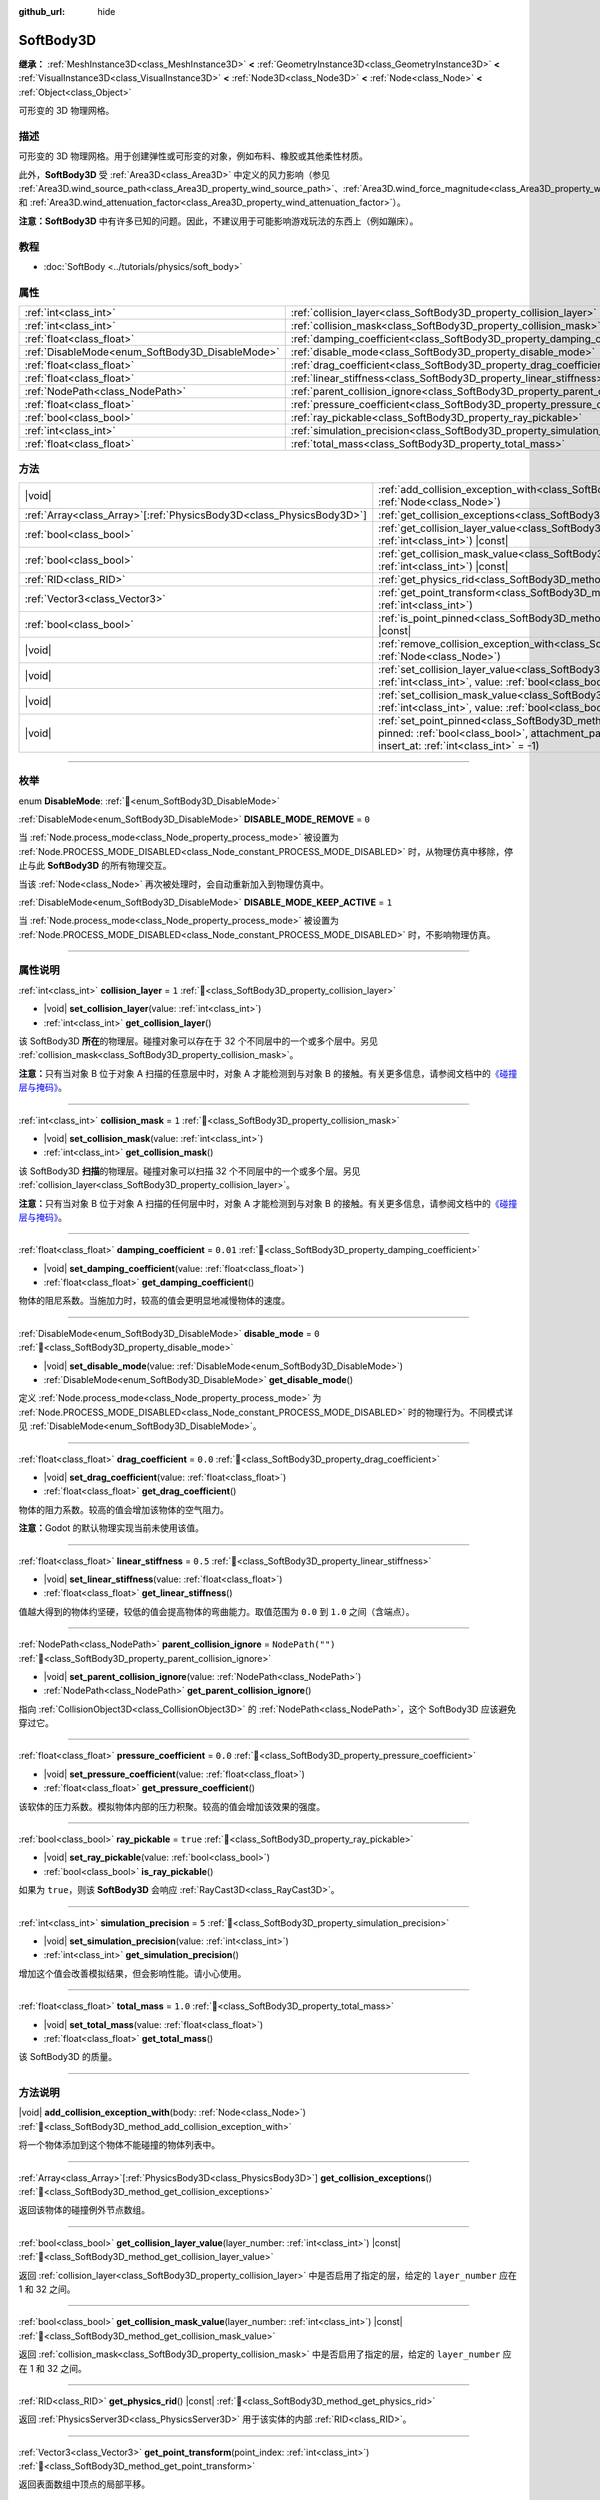 :github_url: hide

.. DO NOT EDIT THIS FILE!!!
.. Generated automatically from Godot engine sources.
.. Generator: https://github.com/godotengine/godot/tree/4.4/doc/tools/make_rst.py.
.. XML source: https://github.com/godotengine/godot/tree/4.4/doc/classes/SoftBody3D.xml.

.. _class_SoftBody3D:

SoftBody3D
==========

**继承：** :ref:`MeshInstance3D<class_MeshInstance3D>` **<** :ref:`GeometryInstance3D<class_GeometryInstance3D>` **<** :ref:`VisualInstance3D<class_VisualInstance3D>` **<** :ref:`Node3D<class_Node3D>` **<** :ref:`Node<class_Node>` **<** :ref:`Object<class_Object>`

可形变的 3D 物理网格。

.. rst-class:: classref-introduction-group

描述
----

可形变的 3D 物理网格。用于创建弹性或可形变的对象，例如布料、橡胶或其他柔性材质。

此外，\ **SoftBody3D** 受 :ref:`Area3D<class_Area3D>` 中定义的风力影响（参见 :ref:`Area3D.wind_source_path<class_Area3D_property_wind_source_path>`\ 、\ :ref:`Area3D.wind_force_magnitude<class_Area3D_property_wind_force_magnitude>` 和 :ref:`Area3D.wind_attenuation_factor<class_Area3D_property_wind_attenuation_factor>`\ ）。

\ **注意：**\ **SoftBody3D** 中有许多已知的问题。因此，不建议用于可能影响游戏玩法的东西上（例如蹦床）。

.. rst-class:: classref-introduction-group

教程
----

- :doc:`SoftBody <../tutorials/physics/soft_body>`

.. rst-class:: classref-reftable-group

属性
----

.. table::
   :widths: auto

   +-------------------------------------------------+-----------------------------------------------------------------------------------+------------------+
   | :ref:`int<class_int>`                           | :ref:`collision_layer<class_SoftBody3D_property_collision_layer>`                 | ``1``            |
   +-------------------------------------------------+-----------------------------------------------------------------------------------+------------------+
   | :ref:`int<class_int>`                           | :ref:`collision_mask<class_SoftBody3D_property_collision_mask>`                   | ``1``            |
   +-------------------------------------------------+-----------------------------------------------------------------------------------+------------------+
   | :ref:`float<class_float>`                       | :ref:`damping_coefficient<class_SoftBody3D_property_damping_coefficient>`         | ``0.01``         |
   +-------------------------------------------------+-----------------------------------------------------------------------------------+------------------+
   | :ref:`DisableMode<enum_SoftBody3D_DisableMode>` | :ref:`disable_mode<class_SoftBody3D_property_disable_mode>`                       | ``0``            |
   +-------------------------------------------------+-----------------------------------------------------------------------------------+------------------+
   | :ref:`float<class_float>`                       | :ref:`drag_coefficient<class_SoftBody3D_property_drag_coefficient>`               | ``0.0``          |
   +-------------------------------------------------+-----------------------------------------------------------------------------------+------------------+
   | :ref:`float<class_float>`                       | :ref:`linear_stiffness<class_SoftBody3D_property_linear_stiffness>`               | ``0.5``          |
   +-------------------------------------------------+-----------------------------------------------------------------------------------+------------------+
   | :ref:`NodePath<class_NodePath>`                 | :ref:`parent_collision_ignore<class_SoftBody3D_property_parent_collision_ignore>` | ``NodePath("")`` |
   +-------------------------------------------------+-----------------------------------------------------------------------------------+------------------+
   | :ref:`float<class_float>`                       | :ref:`pressure_coefficient<class_SoftBody3D_property_pressure_coefficient>`       | ``0.0``          |
   +-------------------------------------------------+-----------------------------------------------------------------------------------+------------------+
   | :ref:`bool<class_bool>`                         | :ref:`ray_pickable<class_SoftBody3D_property_ray_pickable>`                       | ``true``         |
   +-------------------------------------------------+-----------------------------------------------------------------------------------+------------------+
   | :ref:`int<class_int>`                           | :ref:`simulation_precision<class_SoftBody3D_property_simulation_precision>`       | ``5``            |
   +-------------------------------------------------+-----------------------------------------------------------------------------------+------------------+
   | :ref:`float<class_float>`                       | :ref:`total_mass<class_SoftBody3D_property_total_mass>`                           | ``1.0``          |
   +-------------------------------------------------+-----------------------------------------------------------------------------------+------------------+

.. rst-class:: classref-reftable-group

方法
----

.. table::
   :widths: auto

   +------------------------------------------------------------------------+----------------------------------------------------------------------------------------------------------------------------------------------------------------------------------------------------------------------------------------------------------+
   | |void|                                                                 | :ref:`add_collision_exception_with<class_SoftBody3D_method_add_collision_exception_with>`\ (\ body\: :ref:`Node<class_Node>`\ )                                                                                                                          |
   +------------------------------------------------------------------------+----------------------------------------------------------------------------------------------------------------------------------------------------------------------------------------------------------------------------------------------------------+
   | :ref:`Array<class_Array>`\[:ref:`PhysicsBody3D<class_PhysicsBody3D>`\] | :ref:`get_collision_exceptions<class_SoftBody3D_method_get_collision_exceptions>`\ (\ )                                                                                                                                                                  |
   +------------------------------------------------------------------------+----------------------------------------------------------------------------------------------------------------------------------------------------------------------------------------------------------------------------------------------------------+
   | :ref:`bool<class_bool>`                                                | :ref:`get_collision_layer_value<class_SoftBody3D_method_get_collision_layer_value>`\ (\ layer_number\: :ref:`int<class_int>`\ ) |const|                                                                                                                  |
   +------------------------------------------------------------------------+----------------------------------------------------------------------------------------------------------------------------------------------------------------------------------------------------------------------------------------------------------+
   | :ref:`bool<class_bool>`                                                | :ref:`get_collision_mask_value<class_SoftBody3D_method_get_collision_mask_value>`\ (\ layer_number\: :ref:`int<class_int>`\ ) |const|                                                                                                                    |
   +------------------------------------------------------------------------+----------------------------------------------------------------------------------------------------------------------------------------------------------------------------------------------------------------------------------------------------------+
   | :ref:`RID<class_RID>`                                                  | :ref:`get_physics_rid<class_SoftBody3D_method_get_physics_rid>`\ (\ ) |const|                                                                                                                                                                            |
   +------------------------------------------------------------------------+----------------------------------------------------------------------------------------------------------------------------------------------------------------------------------------------------------------------------------------------------------+
   | :ref:`Vector3<class_Vector3>`                                          | :ref:`get_point_transform<class_SoftBody3D_method_get_point_transform>`\ (\ point_index\: :ref:`int<class_int>`\ )                                                                                                                                       |
   +------------------------------------------------------------------------+----------------------------------------------------------------------------------------------------------------------------------------------------------------------------------------------------------------------------------------------------------+
   | :ref:`bool<class_bool>`                                                | :ref:`is_point_pinned<class_SoftBody3D_method_is_point_pinned>`\ (\ point_index\: :ref:`int<class_int>`\ ) |const|                                                                                                                                       |
   +------------------------------------------------------------------------+----------------------------------------------------------------------------------------------------------------------------------------------------------------------------------------------------------------------------------------------------------+
   | |void|                                                                 | :ref:`remove_collision_exception_with<class_SoftBody3D_method_remove_collision_exception_with>`\ (\ body\: :ref:`Node<class_Node>`\ )                                                                                                                    |
   +------------------------------------------------------------------------+----------------------------------------------------------------------------------------------------------------------------------------------------------------------------------------------------------------------------------------------------------+
   | |void|                                                                 | :ref:`set_collision_layer_value<class_SoftBody3D_method_set_collision_layer_value>`\ (\ layer_number\: :ref:`int<class_int>`, value\: :ref:`bool<class_bool>`\ )                                                                                         |
   +------------------------------------------------------------------------+----------------------------------------------------------------------------------------------------------------------------------------------------------------------------------------------------------------------------------------------------------+
   | |void|                                                                 | :ref:`set_collision_mask_value<class_SoftBody3D_method_set_collision_mask_value>`\ (\ layer_number\: :ref:`int<class_int>`, value\: :ref:`bool<class_bool>`\ )                                                                                           |
   +------------------------------------------------------------------------+----------------------------------------------------------------------------------------------------------------------------------------------------------------------------------------------------------------------------------------------------------+
   | |void|                                                                 | :ref:`set_point_pinned<class_SoftBody3D_method_set_point_pinned>`\ (\ point_index\: :ref:`int<class_int>`, pinned\: :ref:`bool<class_bool>`, attachment_path\: :ref:`NodePath<class_NodePath>` = NodePath(""), insert_at\: :ref:`int<class_int>` = -1\ ) |
   +------------------------------------------------------------------------+----------------------------------------------------------------------------------------------------------------------------------------------------------------------------------------------------------------------------------------------------------+

.. rst-class:: classref-section-separator

----

.. rst-class:: classref-descriptions-group

枚举
----

.. _enum_SoftBody3D_DisableMode:

.. rst-class:: classref-enumeration

enum **DisableMode**: :ref:`🔗<enum_SoftBody3D_DisableMode>`

.. _class_SoftBody3D_constant_DISABLE_MODE_REMOVE:

.. rst-class:: classref-enumeration-constant

:ref:`DisableMode<enum_SoftBody3D_DisableMode>` **DISABLE_MODE_REMOVE** = ``0``

当 :ref:`Node.process_mode<class_Node_property_process_mode>` 被设置为 :ref:`Node.PROCESS_MODE_DISABLED<class_Node_constant_PROCESS_MODE_DISABLED>` 时，从物理仿真中移除，停止与此 **SoftBody3D** 的所有物理交互。

当该 :ref:`Node<class_Node>` 再次被处理时，会自动重新加入到物理仿真中。

.. _class_SoftBody3D_constant_DISABLE_MODE_KEEP_ACTIVE:

.. rst-class:: classref-enumeration-constant

:ref:`DisableMode<enum_SoftBody3D_DisableMode>` **DISABLE_MODE_KEEP_ACTIVE** = ``1``

当 :ref:`Node.process_mode<class_Node_property_process_mode>` 被设置为 :ref:`Node.PROCESS_MODE_DISABLED<class_Node_constant_PROCESS_MODE_DISABLED>` 时，不影响物理仿真。

.. rst-class:: classref-section-separator

----

.. rst-class:: classref-descriptions-group

属性说明
--------

.. _class_SoftBody3D_property_collision_layer:

.. rst-class:: classref-property

:ref:`int<class_int>` **collision_layer** = ``1`` :ref:`🔗<class_SoftBody3D_property_collision_layer>`

.. rst-class:: classref-property-setget

- |void| **set_collision_layer**\ (\ value\: :ref:`int<class_int>`\ )
- :ref:`int<class_int>` **get_collision_layer**\ (\ )

该 SoftBody3D **所在**\ 的物理层。碰撞对象可以存在于 32 个不同层中的一个或多个层中。另见 :ref:`collision_mask<class_SoftBody3D_property_collision_mask>`\ 。

\ **注意：**\ 只有当对象 B 位于对象 A 扫描的任意层中时，对象 A 才能检测到与对象 B 的接触。有关更多信息，请参阅文档中的\ `《碰撞层与掩码》 <../tutorials/physics/physics_introduction.html#collision-layers-and-masks>`__\ 。

.. rst-class:: classref-item-separator

----

.. _class_SoftBody3D_property_collision_mask:

.. rst-class:: classref-property

:ref:`int<class_int>` **collision_mask** = ``1`` :ref:`🔗<class_SoftBody3D_property_collision_mask>`

.. rst-class:: classref-property-setget

- |void| **set_collision_mask**\ (\ value\: :ref:`int<class_int>`\ )
- :ref:`int<class_int>` **get_collision_mask**\ (\ )

该 SoftBody3D **扫描**\ 的物理层。碰撞对象可以扫描 32 个不同层中的一个或多个层。另见 :ref:`collision_layer<class_SoftBody3D_property_collision_layer>`\ 。

\ **注意：**\ 只有当对象 B 位于对象 A 扫描的任何层中时，对象 A 才能检测到与对象 B 的接触。有关更多信息，请参阅文档中的\ `《碰撞层与掩码》 <../tutorials/physics/physics_introduction.html#collision-layers-and-masks>`__\ 。

.. rst-class:: classref-item-separator

----

.. _class_SoftBody3D_property_damping_coefficient:

.. rst-class:: classref-property

:ref:`float<class_float>` **damping_coefficient** = ``0.01`` :ref:`🔗<class_SoftBody3D_property_damping_coefficient>`

.. rst-class:: classref-property-setget

- |void| **set_damping_coefficient**\ (\ value\: :ref:`float<class_float>`\ )
- :ref:`float<class_float>` **get_damping_coefficient**\ (\ )

物体的阻尼系数。当施加力时，较高的值会更明显地减慢物体的速度。

.. rst-class:: classref-item-separator

----

.. _class_SoftBody3D_property_disable_mode:

.. rst-class:: classref-property

:ref:`DisableMode<enum_SoftBody3D_DisableMode>` **disable_mode** = ``0`` :ref:`🔗<class_SoftBody3D_property_disable_mode>`

.. rst-class:: classref-property-setget

- |void| **set_disable_mode**\ (\ value\: :ref:`DisableMode<enum_SoftBody3D_DisableMode>`\ )
- :ref:`DisableMode<enum_SoftBody3D_DisableMode>` **get_disable_mode**\ (\ )

定义 :ref:`Node.process_mode<class_Node_property_process_mode>` 为 :ref:`Node.PROCESS_MODE_DISABLED<class_Node_constant_PROCESS_MODE_DISABLED>` 时的物理行为。不同模式详见 :ref:`DisableMode<enum_SoftBody3D_DisableMode>`\ 。

.. rst-class:: classref-item-separator

----

.. _class_SoftBody3D_property_drag_coefficient:

.. rst-class:: classref-property

:ref:`float<class_float>` **drag_coefficient** = ``0.0`` :ref:`🔗<class_SoftBody3D_property_drag_coefficient>`

.. rst-class:: classref-property-setget

- |void| **set_drag_coefficient**\ (\ value\: :ref:`float<class_float>`\ )
- :ref:`float<class_float>` **get_drag_coefficient**\ (\ )

物体的阻力系数。较高的值会增加该物体的空气阻力。

\ **注意：**\ Godot 的默认物理实现当前未使用该值。

.. rst-class:: classref-item-separator

----

.. _class_SoftBody3D_property_linear_stiffness:

.. rst-class:: classref-property

:ref:`float<class_float>` **linear_stiffness** = ``0.5`` :ref:`🔗<class_SoftBody3D_property_linear_stiffness>`

.. rst-class:: classref-property-setget

- |void| **set_linear_stiffness**\ (\ value\: :ref:`float<class_float>`\ )
- :ref:`float<class_float>` **get_linear_stiffness**\ (\ )

值越大得到的物体约坚硬，较低的值会提高物体的弯曲能力。取值范围为 ``0.0`` 到 ``1.0`` 之间（含端点）。

.. rst-class:: classref-item-separator

----

.. _class_SoftBody3D_property_parent_collision_ignore:

.. rst-class:: classref-property

:ref:`NodePath<class_NodePath>` **parent_collision_ignore** = ``NodePath("")`` :ref:`🔗<class_SoftBody3D_property_parent_collision_ignore>`

.. rst-class:: classref-property-setget

- |void| **set_parent_collision_ignore**\ (\ value\: :ref:`NodePath<class_NodePath>`\ )
- :ref:`NodePath<class_NodePath>` **get_parent_collision_ignore**\ (\ )

指向 :ref:`CollisionObject3D<class_CollisionObject3D>` 的 :ref:`NodePath<class_NodePath>`\ ，这个 SoftBody3D 应该避免穿过它。

.. rst-class:: classref-item-separator

----

.. _class_SoftBody3D_property_pressure_coefficient:

.. rst-class:: classref-property

:ref:`float<class_float>` **pressure_coefficient** = ``0.0`` :ref:`🔗<class_SoftBody3D_property_pressure_coefficient>`

.. rst-class:: classref-property-setget

- |void| **set_pressure_coefficient**\ (\ value\: :ref:`float<class_float>`\ )
- :ref:`float<class_float>` **get_pressure_coefficient**\ (\ )

该软体的压力系数。模拟物体内部的压力积聚。较高的值会增加该效果的强度。

.. rst-class:: classref-item-separator

----

.. _class_SoftBody3D_property_ray_pickable:

.. rst-class:: classref-property

:ref:`bool<class_bool>` **ray_pickable** = ``true`` :ref:`🔗<class_SoftBody3D_property_ray_pickable>`

.. rst-class:: classref-property-setget

- |void| **set_ray_pickable**\ (\ value\: :ref:`bool<class_bool>`\ )
- :ref:`bool<class_bool>` **is_ray_pickable**\ (\ )

如果为 ``true``\ ，则该 **SoftBody3D** 会响应 :ref:`RayCast3D<class_RayCast3D>`\ 。

.. rst-class:: classref-item-separator

----

.. _class_SoftBody3D_property_simulation_precision:

.. rst-class:: classref-property

:ref:`int<class_int>` **simulation_precision** = ``5`` :ref:`🔗<class_SoftBody3D_property_simulation_precision>`

.. rst-class:: classref-property-setget

- |void| **set_simulation_precision**\ (\ value\: :ref:`int<class_int>`\ )
- :ref:`int<class_int>` **get_simulation_precision**\ (\ )

增加这个值会改善模拟结果，但会影响性能。请小心使用。

.. rst-class:: classref-item-separator

----

.. _class_SoftBody3D_property_total_mass:

.. rst-class:: classref-property

:ref:`float<class_float>` **total_mass** = ``1.0`` :ref:`🔗<class_SoftBody3D_property_total_mass>`

.. rst-class:: classref-property-setget

- |void| **set_total_mass**\ (\ value\: :ref:`float<class_float>`\ )
- :ref:`float<class_float>` **get_total_mass**\ (\ )

该 SoftBody3D 的质量。

.. rst-class:: classref-section-separator

----

.. rst-class:: classref-descriptions-group

方法说明
--------

.. _class_SoftBody3D_method_add_collision_exception_with:

.. rst-class:: classref-method

|void| **add_collision_exception_with**\ (\ body\: :ref:`Node<class_Node>`\ ) :ref:`🔗<class_SoftBody3D_method_add_collision_exception_with>`

将一个物体添加到这个物体不能碰撞的物体列表中。

.. rst-class:: classref-item-separator

----

.. _class_SoftBody3D_method_get_collision_exceptions:

.. rst-class:: classref-method

:ref:`Array<class_Array>`\[:ref:`PhysicsBody3D<class_PhysicsBody3D>`\] **get_collision_exceptions**\ (\ ) :ref:`🔗<class_SoftBody3D_method_get_collision_exceptions>`

返回该物体的碰撞例外节点数组。

.. rst-class:: classref-item-separator

----

.. _class_SoftBody3D_method_get_collision_layer_value:

.. rst-class:: classref-method

:ref:`bool<class_bool>` **get_collision_layer_value**\ (\ layer_number\: :ref:`int<class_int>`\ ) |const| :ref:`🔗<class_SoftBody3D_method_get_collision_layer_value>`

返回 :ref:`collision_layer<class_SoftBody3D_property_collision_layer>` 中是否启用了指定的层，给定的 ``layer_number`` 应在 1 和 32 之间。

.. rst-class:: classref-item-separator

----

.. _class_SoftBody3D_method_get_collision_mask_value:

.. rst-class:: classref-method

:ref:`bool<class_bool>` **get_collision_mask_value**\ (\ layer_number\: :ref:`int<class_int>`\ ) |const| :ref:`🔗<class_SoftBody3D_method_get_collision_mask_value>`

返回 :ref:`collision_mask<class_SoftBody3D_property_collision_mask>` 中是否启用了指定的层，给定的 ``layer_number`` 应在 1 和 32 之间。

.. rst-class:: classref-item-separator

----

.. _class_SoftBody3D_method_get_physics_rid:

.. rst-class:: classref-method

:ref:`RID<class_RID>` **get_physics_rid**\ (\ ) |const| :ref:`🔗<class_SoftBody3D_method_get_physics_rid>`

返回 :ref:`PhysicsServer3D<class_PhysicsServer3D>` 用于该实体的内部 :ref:`RID<class_RID>`\ 。

.. rst-class:: classref-item-separator

----

.. _class_SoftBody3D_method_get_point_transform:

.. rst-class:: classref-method

:ref:`Vector3<class_Vector3>` **get_point_transform**\ (\ point_index\: :ref:`int<class_int>`\ ) :ref:`🔗<class_SoftBody3D_method_get_point_transform>`

返回表面数组中顶点的局部平移。

.. rst-class:: classref-item-separator

----

.. _class_SoftBody3D_method_is_point_pinned:

.. rst-class:: classref-method

:ref:`bool<class_bool>` **is_point_pinned**\ (\ point_index\: :ref:`int<class_int>`\ ) |const| :ref:`🔗<class_SoftBody3D_method_is_point_pinned>`

如果顶点设置为固定，则返回 ``true``\ 。

.. rst-class:: classref-item-separator

----

.. _class_SoftBody3D_method_remove_collision_exception_with:

.. rst-class:: classref-method

|void| **remove_collision_exception_with**\ (\ body\: :ref:`Node<class_Node>`\ ) :ref:`🔗<class_SoftBody3D_method_remove_collision_exception_with>`

将一个物体从该物体不能碰撞的物体列表中移除。

.. rst-class:: classref-item-separator

----

.. _class_SoftBody3D_method_set_collision_layer_value:

.. rst-class:: classref-method

|void| **set_collision_layer_value**\ (\ layer_number\: :ref:`int<class_int>`, value\: :ref:`bool<class_bool>`\ ) :ref:`🔗<class_SoftBody3D_method_set_collision_layer_value>`

根据 ``value``\ ，启用或禁用 :ref:`collision_layer<class_SoftBody3D_property_collision_layer>` 中指定的层，给定的 ``layer_number`` 应在 1 和 32 之间。

.. rst-class:: classref-item-separator

----

.. _class_SoftBody3D_method_set_collision_mask_value:

.. rst-class:: classref-method

|void| **set_collision_mask_value**\ (\ layer_number\: :ref:`int<class_int>`, value\: :ref:`bool<class_bool>`\ ) :ref:`🔗<class_SoftBody3D_method_set_collision_mask_value>`

根据 ``value``\ ，启用或禁用 :ref:`collision_mask<class_SoftBody3D_property_collision_mask>` 中指定的层，给定的 ``layer_number`` 应在 1 和 32 之间。

.. rst-class:: classref-item-separator

----

.. _class_SoftBody3D_method_set_point_pinned:

.. rst-class:: classref-method

|void| **set_point_pinned**\ (\ point_index\: :ref:`int<class_int>`, pinned\: :ref:`bool<class_bool>`, attachment_path\: :ref:`NodePath<class_NodePath>` = NodePath(""), insert_at\: :ref:`int<class_int>` = -1\ ) :ref:`🔗<class_SoftBody3D_method_set_point_pinned>`

设置表面顶点的固定状态。当设置为 ``true`` 时，可选的 ``attachment_path`` 可以定义一个 :ref:`Node3D<class_Node3D>`\ ，该固定顶点将被附加到该节点。

.. |virtual| replace:: :abbr:`virtual (本方法通常需要用户覆盖才能生效。)`
.. |const| replace:: :abbr:`const (本方法无副作用，不会修改该实例的任何成员变量。)`
.. |vararg| replace:: :abbr:`vararg (本方法除了能接受在此处描述的参数外，还能够继续接受任意数量的参数。)`
.. |constructor| replace:: :abbr:`constructor (本方法用于构造某个类型。)`
.. |static| replace:: :abbr:`static (调用本方法无需实例，可直接使用类名进行调用。)`
.. |operator| replace:: :abbr:`operator (本方法描述的是使用本类型作为左操作数的有效运算符。)`
.. |bitfield| replace:: :abbr:`BitField (这个值是由下列位标志构成位掩码的整数。)`
.. |void| replace:: :abbr:`void (无返回值。)`
